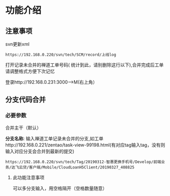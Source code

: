 * 功能介绍
** 注意事项
svn更新xml
#+BEGIN_SRC 
https://192.168.0.220/svn/tech/SCM/record/上线log
#+END_SRC


打开记录未合并的禅道工单号码( 统计到此，请别删除这行以下),合并完成后工单请调整格式方便下次记忆

登录http://192.168.0.231:3000-->M(右上角）

**  分支代码合并

*** 必要参数
合并主干（默认）

 *分支名称*:
输入禅道工单记录未合并的分支,如工单http://192.168.0.221/zentao/task-view-99198.html(有对应tag输入tag，没有则输入对应分支会合并到最新的提交)
#+BEGIN_SRC 
https://192.168.0.220/svn/tech/Tag/20190312-智惠更换手机号/Develop/前端业务/达飞云贷/客户端/Mobile/CloudLoanH5Client/20190327_408825
#+END_SRC

**** 此功能注意事项
可以多分支输入，用空格隔开（空格数量随意）
